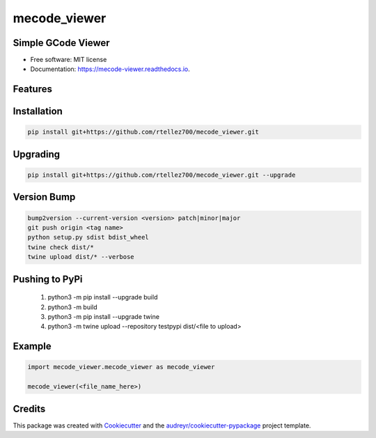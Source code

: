 =============
mecode_viewer
=============


.. image:: https://img.shields.io/pypi/v/mecode_viewer.svg
   :target: https://pypi.python.org/pypi/mecode_viewer

.. image:: https://img.shields.io/travis/rtellez700/mecode_viewer.svg
   :target: https://travis-ci.com/rtellez700/mecode_viewer

.. image:: https://readthedocs.org/projects/mecode-viewer/badge/?version=latest
   :target: https://mecode-viewer.readthedocs.io/en/latest/?version=latest
   :alt: Documentation Status


Simple GCode Viewer
-------------------

* Free software: MIT license
* Documentation: https://mecode-viewer.readthedocs.io.


Features
--------

Installation
------------

.. code-block:: bash

   pip install git+https://github.com/rtellez700/mecode_viewer.git

Upgrading
---------

.. code-block:: bash

   pip install git+https://github.com/rtellez700/mecode_viewer.git --upgrade

Version Bump
------------

.. code-block:: bash

   bump2version --current-version <version> patch|minor|major
   git push origin <tag name>
   python setup.py sdist bdist_wheel
   twine check dist/*
   twine upload dist/* --verbose


Pushing to PyPi
---------------

   1. python3 -m pip install --upgrade build
   2. python3 -m build
   3. python3 -m pip install --upgrade twine
   4. python3 -m twine upload --repository testpypi dist/<file to upload>
Example
-------

.. code-block:: python

   import mecode_viewer.mecode_viewer as mecode_viewer

   mecode_viewer(<file_name_here>)

Credits
-------

This package was created with Cookiecutter_ and the `audreyr/cookiecutter-pypackage`_ project template.

.. _Cookiecutter: https://github.com/audreyr/cookiecutter
.. _`audreyr/cookiecutter-pypackage`: https://github.com/audreyr/cookiecutter-pypackage
